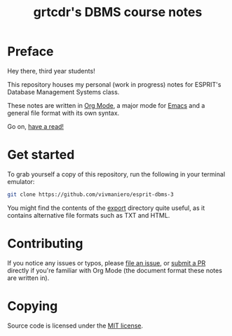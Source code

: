 #+TITLE: grtcdr's DBMS course notes

* Preface
Hey there, third year students!

This repository houses my personal (work in progress) notes for ESPRIT's Database Management Systems class.

These notes are written in [[https://orgmode.org][Org Mode]], a major mode for [[https://www.gnu.org/software/emacs/][Emacs]] and a general file format with its own syntax.

Go on, [[file:dbms.org][have a read!]]

* Get started
To grab yourself a copy of this repository, run the following in your
terminal emulator:

#+begin_src bash
git clone https://github.com/vivmaniero/esprit-dbms-3
#+end_src

You might find the contents of the [[file:export/][export]] directory quite useful, as
it contains alternative file formats such as TXT and HTML.

* Contributing
If you notice any issues or typos, please [[https://github.com/grtcdr/ESPRIT-DBMS-Y3/issues][file an issue]], or [[https://github.com/vivmaniero/ESPRIT-DBMS-Y3/pulls][submit a PR]] directly if you're familiar with Org Mode (the document format these notes are written in).

* Copying
Source code is licensed under the [[file:COPYING][MIT license]].

